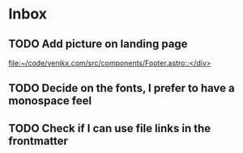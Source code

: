 * Inbox
** TODO Add picture on landing page
:LOGBOOK:
CLOCK: [2023-07-17 Mon 01:28]--[2023-07-17 Mon 01:29] =>  0:01
:END:

[[file:~/code/venikx.com/src/components/Footer.astro::</div>]]
** TODO Decide on the fonts, I prefer to have a monospace feel
** TODO Check if I can use file links in the frontmatter
